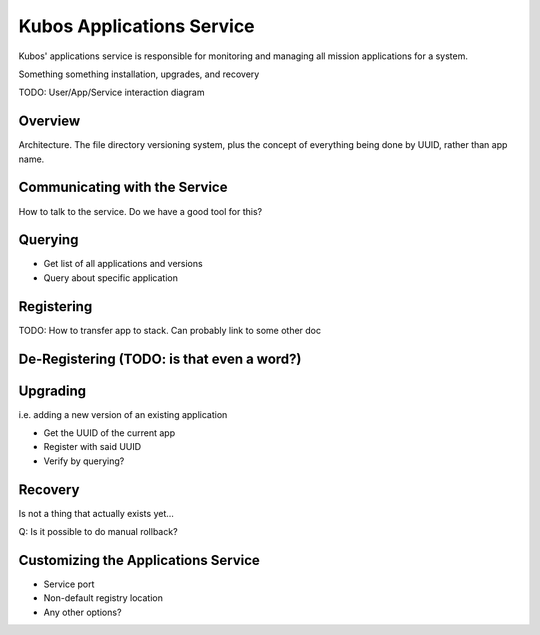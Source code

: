 Kubos Applications Service
==========================

Kubos' applications service is responsible for monitoring and managing all mission applications for a system.

Something something installation, upgrades, and recovery

TODO: User/App/Service interaction diagram

Overview
--------

Architecture. The file directory versioning system, plus the concept of everything being done by UUID, rather than app name.

Communicating with the Service
------------------------------

How to talk to the service. Do we have a good tool for this?

Querying
--------

- Get list of all applications and versions
- Query about specific application

Registering
-----------

TODO: How to transfer app to stack. Can probably link to some other doc

De-Registering (TODO: is that even a word?)
-------------------------------------------


Upgrading
---------

i.e. adding a new version of an existing application

- Get the UUID of the current app
- Register with said UUID
- Verify by querying?

Recovery
--------

Is not a thing that actually exists yet...

Q: Is it possible to do manual rollback?

Customizing the Applications Service
------------------------------------

- Service port
- Non-default registry location
- Any other options?
